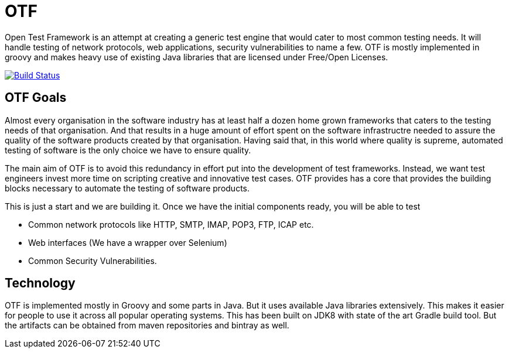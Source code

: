 = OTF

Open Test Framework is an attempt at creating a generic test engine
that would cater to most common testing needs. It will handle testing
of network protocols, web applications, security vulnerabilities to
name a few. OTF is mostly implemented in groovy and makes heavy use of
existing Java libraries that are licensed under Free/Open Licenses.

image:https://travis-ci.org/benignbala/OTF.svg?branch=master["Build Status", link="https://travis-ci.org/benignbala/OTF"]

== OTF Goals

Almost every organisation in the software industry has at least half a
dozen home grown frameworks that caters to the testing needs of that
organisation. And that results in a huge amount of effort spent on the
software infrastructre needed to assure the quality of the software
products created by that organisation. Having said that, in this world
where quality is supreme, automated testing of software is the only
choice we have to ensure quality.

The main aim of OTF is to avoid this redundancy in effort put into the
development of test frameworks. Instead, we want test engineers invest
more time on scripting creative and innovative test cases. OTF
provides has a core that provides the building blocks necessary to
automate the testing of software products.

This is just a start and we are building it. Once  we have the initial
components ready, you will be able to test

* Common network protocols like HTTP, SMTP, IMAP, POP3, FTP, ICAP etc.
* Web interfaces (We have a wrapper over Selenium)
* Common Security Vulnerabilities.

== Technology

OTF is implemented mostly in Groovy and some parts in Java. But it
uses available Java libraries extensively. This makes it easier for
people to use it across all popular operating systems. This has been
built on JDK8 with state of the art Gradle build tool. But the
artifacts can be obtained from maven repositories and bintray as well.
